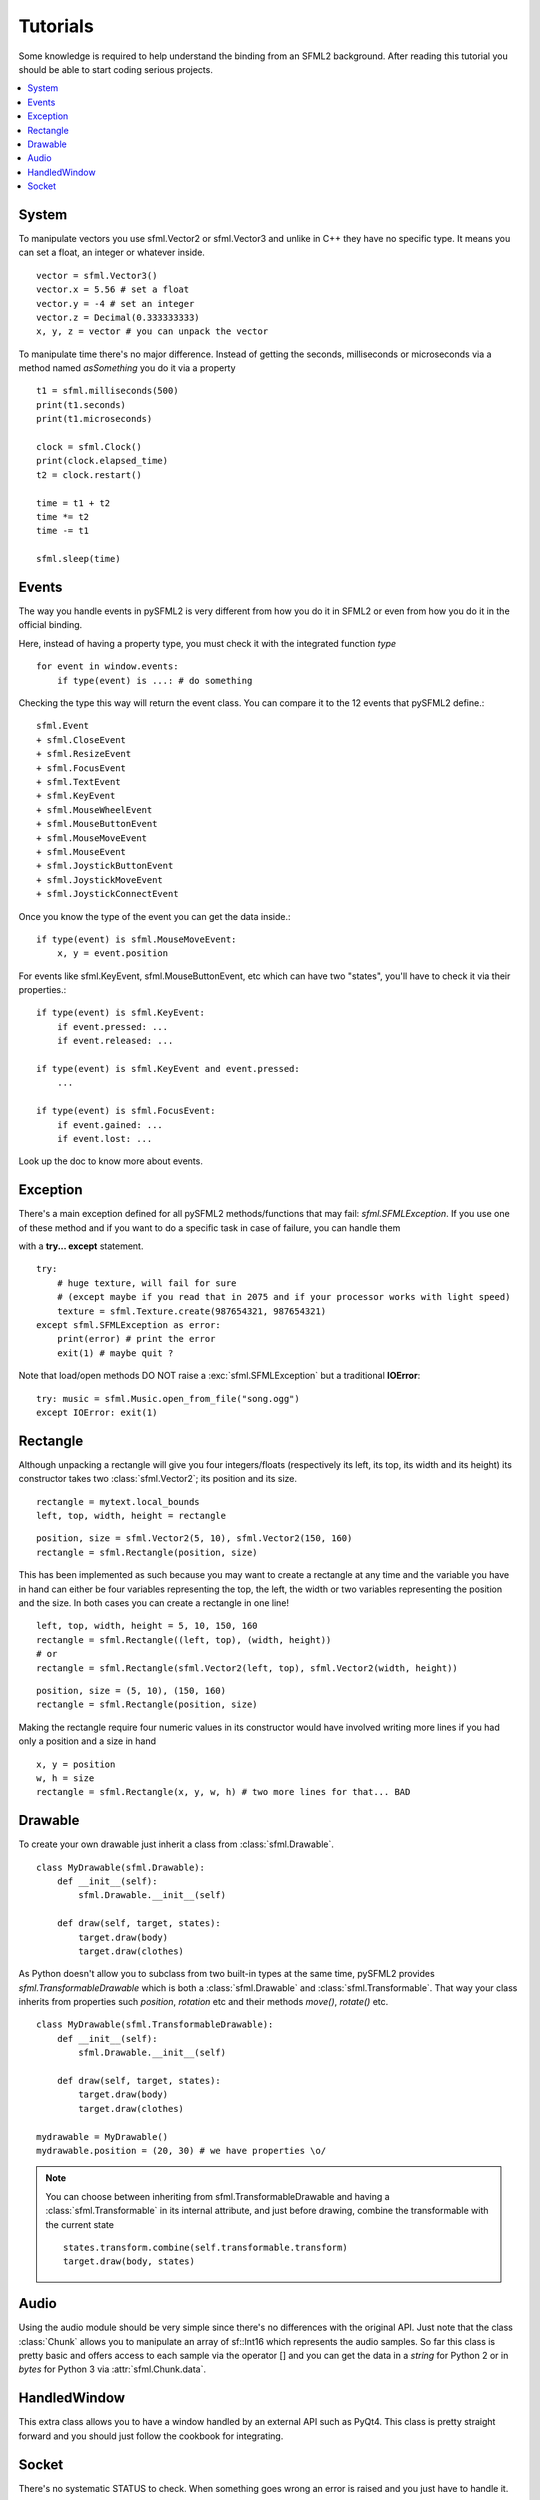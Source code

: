 .. _tutorials-reference:

Tutorials
=========
Some knowledge is required to help understand the binding from an SFML2 
background. After reading this tutorial you should be able to start 
coding serious projects.

.. contents:: :local:

System
------
To manipulate vectors you use sfml.Vector2 or sfml.Vector3 and unlike in 
C++ they have no specific type. It means you can set a float, an 
integer or whatever inside. ::

   vector = sfml.Vector3()
   vector.x = 5.56 # set a float
   vector.y = -4 # set an integer
   vector.z = Decimal(0.333333333)
   x, y, z = vector # you can unpack the vector
   
To manipulate time there's no major difference. Instead of getting 
the seconds, milliseconds or microseconds via a method named 
*asSomething* you do it via a property ::

   t1 = sfml.milliseconds(500)
   print(t1.seconds)
   print(t1.microseconds)
   
   clock = sfml.Clock()
   print(clock.elapsed_time)
   t2 = clock.restart()
   
   time = t1 + t2
   time *= t2
   time -= t1
   
   sfml.sleep(time)
   
Events
------
The way you handle events in pySFML2 is very different from how 
you do it in SFML2 or even from how you do it in the official binding.

Here, instead of having a property type, you must check it with the 
integrated function `type`  ::

   for event in window.events:
       if type(event) is ...: # do something

Checking the type this way will return the event class. You can compare 
it to the 12 events that pySFML2 define.::

   sfml.Event
   + sfml.CloseEvent
   + sfml.ResizeEvent
   + sfml.FocusEvent
   + sfml.TextEvent
   + sfml.KeyEvent
   + sfml.MouseWheelEvent	
   + sfml.MouseButtonEvent 
   + sfml.MouseMoveEvent
   + sfml.MouseEvent
   + sfml.JoystickButtonEvent
   + sfml.JoystickMoveEvent
   + sfml.JoystickConnectEvent

Once you know the type of the event you can get the data inside.::

   if type(event) is sfml.MouseMoveEvent:
       x, y = event.position

For events like sfml.KeyEvent, sfml.MouseButtonEvent, etc which can have 
two "states", you'll have to check it via their properties.::

   if type(event) is sfml.KeyEvent:
       if event.pressed: ...
       if event.released: ...

   if type(event) is sfml.KeyEvent and event.pressed:
       ...
       
   if type(event) is sfml.FocusEvent:
       if event.gained: ...
       if event.lost: ...

Look up the doc to know more about events.

Exception
---------
There's a main exception defined for all pySFML2 methods/functions that 
may fail: `sfml.SFMLException`. If you use one of these method and if you 
want to do a specific task in case of failure, you can handle them 

with a **try... except** statement. ::

   try:
       # huge texture, will fail for sure 
       # (except maybe if you read that in 2075 and if your processor works with light speed)
       texture = sfml.Texture.create(987654321, 987654321)
   except sfml.SFMLException as error:
       print(error) # print the error
       exit(1) # maybe quit ?
       
Note that load/open methods DO NOT raise a :exc:`sfml.SFMLException` but a 
traditional **IOError**::

   try: music = sfml.Music.open_from_file("song.ogg")
   except IOError: exit(1)


Rectangle
---------
Although unpacking a rectangle will give you four integers/floats 
(respectively its left, its top, its width and its height) its 
constructor takes two :class:`sfml.Vector2`; its position and its size. ::

   rectangle = mytext.local_bounds
   left, top, width, height = rectangle
   
::
   
   position, size = sfml.Vector2(5, 10), sfml.Vector2(150, 160)
   rectangle = sfml.Rectangle(position, size)
   

This has been implemented as such because you may want to create a 
rectangle at any time and the variable you have in hand can either be 
four variables representing the top, the left, the width or two 
variables representing the position and the size. In both cases you can 
create a rectangle in one line! ::

   left, top, width, height = 5, 10, 150, 160
   rectangle = sfml.Rectangle((left, top), (width, height))
   # or
   rectangle = sfml.Rectangle(sfml.Vector2(left, top), sfml.Vector2(width, height))
   
::

   position, size = (5, 10), (150, 160)
   rectangle = sfml.Rectangle(position, size)
   
Making the rectangle require four numeric values in its constructor 
would have involved writing more lines if you had only a position and a 
size in hand ::

    x, y = position
    w, h = size
    rectangle = sfml.Rectangle(x, y, w, h) # two more lines for that... BAD
    

Drawable
--------
To create your own drawable just inherit a class from 
:class:`sfml.Drawable`. ::

   class MyDrawable(sfml.Drawable):
       def __init__(self):
           sfml.Drawable.__init__(self)
           
       def draw(self, target, states):
           target.draw(body)
           target.draw(clothes)
           
As Python doesn't allow you to subclass from two built-in types at the 
same time, pySFML2 provides `sfml.TransformableDrawable` which is both 
a :class:`sfml.Drawable` and :class:`sfml.Transformable`. That way your 
class inherits from properties such `position`, `rotation` etc and their 
methods `move()`, `rotate()` etc. ::

   class MyDrawable(sfml.TransformableDrawable):
       def __init__(self):
           sfml.Drawable.__init__(self)
           
       def draw(self, target, states):
           target.draw(body)
           target.draw(clothes)

   mydrawable = MyDrawable()
   mydrawable.position = (20, 30) # we have properties \o/
   
.. note::
   You can choose between inheriting from sfml.TransformableDrawable and 
   having a :class:`sfml.Transformable` in its internal attribute, and 
   just before drawing, combine the transformable with the current 
   state ::
      
      states.transform.combine(self.transformable.transform)
      target.draw(body, states)
      
Audio
-----
Using the audio module should be very simple since there's no 
differences with the original API. Just note that the class 
:class:`Chunk` allows you to manipulate an array of sf::Int16 which 
represents the audio samples. So far this class is pretty basic and 
offers access to each sample via the operator [] and you can get 
the data in a `string` for Python 2 or in `bytes` for Python 3 via 
:attr:`sfml.Chunk.data`.

HandledWindow
-------------
This extra class allows you to have a window handled by an external API 
such as PyQt4. This class is pretty straight forward and you should just 
follow the cookbook for integrating.

Socket
------
There's no systematic STATUS to check. When something goes wrong an 
error is raised and you just have to handle it. ::

   try:
       socket.send(b'hello world')
       
   except sfml.SocketError:
       socket.close()
       exit(1)
